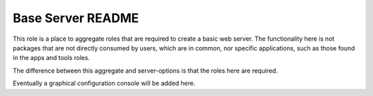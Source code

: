 ==================
Base Server README
==================

This role is a place to aggregate roles that are required to create a basic web server.
The functionality here is not packages that are not directly consumed by users, which are in common,
nor specific applications, such as those found in the apps and tools roles.

The difference between this aggregate and server-options is that the roles here are required.

Eventually a graphical configuration console will be added here.

